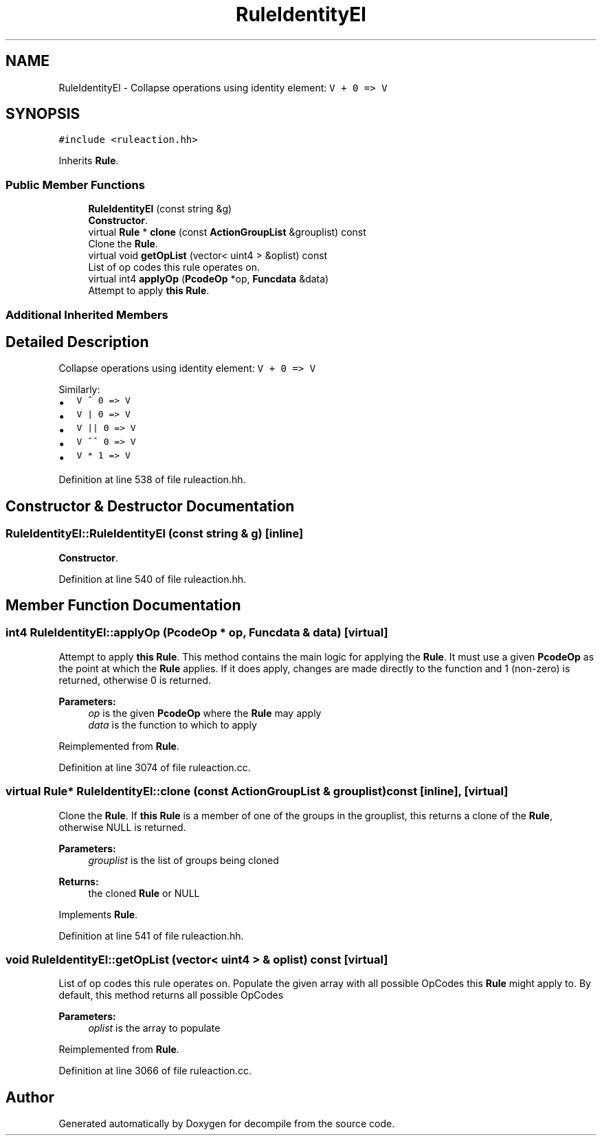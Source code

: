 .TH "RuleIdentityEl" 3 "Sun Apr 14 2019" "decompile" \" -*- nroff -*-
.ad l
.nh
.SH NAME
RuleIdentityEl \- Collapse operations using identity element: \fCV + 0 => V\fP  

.SH SYNOPSIS
.br
.PP
.PP
\fC#include <ruleaction\&.hh>\fP
.PP
Inherits \fBRule\fP\&.
.SS "Public Member Functions"

.in +1c
.ti -1c
.RI "\fBRuleIdentityEl\fP (const string &g)"
.br
.RI "\fBConstructor\fP\&. "
.ti -1c
.RI "virtual \fBRule\fP * \fBclone\fP (const \fBActionGroupList\fP &grouplist) const"
.br
.RI "Clone the \fBRule\fP\&. "
.ti -1c
.RI "virtual void \fBgetOpList\fP (vector< uint4 > &oplist) const"
.br
.RI "List of op codes this rule operates on\&. "
.ti -1c
.RI "virtual int4 \fBapplyOp\fP (\fBPcodeOp\fP *op, \fBFuncdata\fP &data)"
.br
.RI "Attempt to apply \fBthis\fP \fBRule\fP\&. "
.in -1c
.SS "Additional Inherited Members"
.SH "Detailed Description"
.PP 
Collapse operations using identity element: \fCV + 0 => V\fP 

Similarly:
.IP "\(bu" 2
\fCV ^ 0 => V\fP
.IP "\(bu" 2
\fCV | 0 => V\fP
.IP "\(bu" 2
\fCV || 0 => V\fP
.IP "\(bu" 2
\fCV ^^ 0 => V\fP
.IP "\(bu" 2
\fCV * 1 => V\fP 
.PP

.PP
Definition at line 538 of file ruleaction\&.hh\&.
.SH "Constructor & Destructor Documentation"
.PP 
.SS "RuleIdentityEl::RuleIdentityEl (const string & g)\fC [inline]\fP"

.PP
\fBConstructor\fP\&. 
.PP
Definition at line 540 of file ruleaction\&.hh\&.
.SH "Member Function Documentation"
.PP 
.SS "int4 RuleIdentityEl::applyOp (\fBPcodeOp\fP * op, \fBFuncdata\fP & data)\fC [virtual]\fP"

.PP
Attempt to apply \fBthis\fP \fBRule\fP\&. This method contains the main logic for applying the \fBRule\fP\&. It must use a given \fBPcodeOp\fP as the point at which the \fBRule\fP applies\&. If it does apply, changes are made directly to the function and 1 (non-zero) is returned, otherwise 0 is returned\&. 
.PP
\fBParameters:\fP
.RS 4
\fIop\fP is the given \fBPcodeOp\fP where the \fBRule\fP may apply 
.br
\fIdata\fP is the function to which to apply 
.RE
.PP

.PP
Reimplemented from \fBRule\fP\&.
.PP
Definition at line 3074 of file ruleaction\&.cc\&.
.SS "virtual \fBRule\fP* RuleIdentityEl::clone (const \fBActionGroupList\fP & grouplist) const\fC [inline]\fP, \fC [virtual]\fP"

.PP
Clone the \fBRule\fP\&. If \fBthis\fP \fBRule\fP is a member of one of the groups in the grouplist, this returns a clone of the \fBRule\fP, otherwise NULL is returned\&. 
.PP
\fBParameters:\fP
.RS 4
\fIgrouplist\fP is the list of groups being cloned 
.RE
.PP
\fBReturns:\fP
.RS 4
the cloned \fBRule\fP or NULL 
.RE
.PP

.PP
Implements \fBRule\fP\&.
.PP
Definition at line 541 of file ruleaction\&.hh\&.
.SS "void RuleIdentityEl::getOpList (vector< uint4 > & oplist) const\fC [virtual]\fP"

.PP
List of op codes this rule operates on\&. Populate the given array with all possible OpCodes this \fBRule\fP might apply to\&. By default, this method returns all possible OpCodes 
.PP
\fBParameters:\fP
.RS 4
\fIoplist\fP is the array to populate 
.RE
.PP

.PP
Reimplemented from \fBRule\fP\&.
.PP
Definition at line 3066 of file ruleaction\&.cc\&.

.SH "Author"
.PP 
Generated automatically by Doxygen for decompile from the source code\&.
